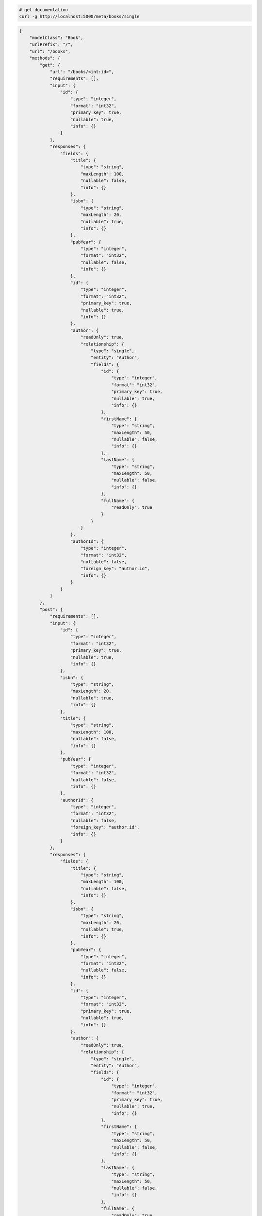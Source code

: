 .. code-block:: bash 
    
    # get documentation
    curl -g http://localhost:5000/meta/books/single
..

.. code-block:: JSON 

    {
        "modelClass": "Book",
        "urlPrefix": "/",
        "url": "/books",
        "methods": {
            "get": {
                "url": "/books/<int:id>",
                "requirements": [],
                "input": {
                    "id": {
                        "type": "integer",
                        "format": "int32",
                        "primary_key": true,
                        "nullable": true,
                        "info": {}
                    }
                },
                "responses": {
                    "fields": {
                        "title": {
                            "type": "string",
                            "maxLength": 100,
                            "nullable": false,
                            "info": {}
                        },
                        "isbn": {
                            "type": "string",
                            "maxLength": 20,
                            "nullable": true,
                            "info": {}
                        },
                        "pubYear": {
                            "type": "integer",
                            "format": "int32",
                            "nullable": false,
                            "info": {}
                        },
                        "id": {
                            "type": "integer",
                            "format": "int32",
                            "primary_key": true,
                            "nullable": true,
                            "info": {}
                        },
                        "author": {
                            "readOnly": true,
                            "relationship": {
                                "type": "single",
                                "entity": "Author",
                                "fields": {
                                    "id": {
                                        "type": "integer",
                                        "format": "int32",
                                        "primary_key": true,
                                        "nullable": true,
                                        "info": {}
                                    },
                                    "firstName": {
                                        "type": "string",
                                        "maxLength": 50,
                                        "nullable": false,
                                        "info": {}
                                    },
                                    "lastName": {
                                        "type": "string",
                                        "maxLength": 50,
                                        "nullable": false,
                                        "info": {}
                                    },
                                    "fullName": {
                                        "readOnly": true
                                    }
                                }
                            }
                        },
                        "authorId": {
                            "type": "integer",
                            "format": "int32",
                            "nullable": false,
                            "foreign_key": "author.id",
                            "info": {}
                        }
                    }
                }
            },
            "post": {
                "requirements": [],
                "input": {
                    "id": {
                        "type": "integer",
                        "format": "int32",
                        "primary_key": true,
                        "nullable": true,
                        "info": {}
                    },
                    "isbn": {
                        "type": "string",
                        "maxLength": 20,
                        "nullable": true,
                        "info": {}
                    },
                    "title": {
                        "type": "string",
                        "maxLength": 100,
                        "nullable": false,
                        "info": {}
                    },
                    "pubYear": {
                        "type": "integer",
                        "format": "int32",
                        "nullable": false,
                        "info": {}
                    },
                    "authorId": {
                        "type": "integer",
                        "format": "int32",
                        "nullable": false,
                        "foreign_key": "author.id",
                        "info": {}
                    }
                },
                "responses": {
                    "fields": {
                        "title": {
                            "type": "string",
                            "maxLength": 100,
                            "nullable": false,
                            "info": {}
                        },
                        "isbn": {
                            "type": "string",
                            "maxLength": 20,
                            "nullable": true,
                            "info": {}
                        },
                        "pubYear": {
                            "type": "integer",
                            "format": "int32",
                            "nullable": false,
                            "info": {}
                        },
                        "id": {
                            "type": "integer",
                            "format": "int32",
                            "primary_key": true,
                            "nullable": true,
                            "info": {}
                        },
                        "author": {
                            "readOnly": true,
                            "relationship": {
                                "type": "single",
                                "entity": "Author",
                                "fields": {
                                    "id": {
                                        "type": "integer",
                                        "format": "int32",
                                        "primary_key": true,
                                        "nullable": true,
                                        "info": {}
                                    },
                                    "firstName": {
                                        "type": "string",
                                        "maxLength": 50,
                                        "nullable": false,
                                        "info": {}
                                    },
                                    "lastName": {
                                        "type": "string",
                                        "maxLength": 50,
                                        "nullable": false,
                                        "info": {}
                                    },
                                    "fullName": {
                                        "readOnly": true
                                    }
                                }
                            }
                        },
                        "authorId": {
                            "type": "integer",
                            "format": "int32",
                            "nullable": false,
                            "foreign_key": "author.id",
                            "info": {}
                        }
                    }
                }
            },
            "put": {
                "url": "/books/<int:id>",
                "requirements": [],
                "input": {
                    "id": {
                        "type": "integer",
                        "format": "int32",
                        "primary_key": true,
                        "nullable": true,
                        "info": {}
                    },
                    "isbn": {
                        "type": "string",
                        "maxLength": 20,
                        "nullable": true,
                        "info": {}
                    },
                    "title": {
                        "type": "string",
                        "maxLength": 100,
                        "nullable": false,
                        "info": {}
                    },
                    "pubYear": {
                        "type": "integer",
                        "format": "int32",
                        "nullable": false,
                        "info": {}
                    },
                    "authorId": {
                        "type": "integer",
                        "format": "int32",
                        "nullable": false,
                        "foreign_key": "author.id",
                        "info": {}
                    }
                },
                "responses": {
                    "fields": {
                        "title": {
                            "type": "string",
                            "maxLength": 100,
                            "nullable": false,
                            "info": {}
                        },
                        "isbn": {
                            "type": "string",
                            "maxLength": 20,
                            "nullable": true,
                            "info": {}
                        },
                        "pubYear": {
                            "type": "integer",
                            "format": "int32",
                            "nullable": false,
                            "info": {}
                        },
                        "id": {
                            "type": "integer",
                            "format": "int32",
                            "primary_key": true,
                            "nullable": true,
                            "info": {}
                        },
                        "author": {
                            "readOnly": true,
                            "relationship": {
                                "type": "single",
                                "entity": "Author",
                                "fields": {
                                    "id": {
                                        "type": "integer",
                                        "format": "int32",
                                        "primary_key": true,
                                        "nullable": true,
                                        "info": {}
                                    },
                                    "firstName": {
                                        "type": "string",
                                        "maxLength": 50,
                                        "nullable": false,
                                        "info": {}
                                    },
                                    "lastName": {
                                        "type": "string",
                                        "maxLength": 50,
                                        "nullable": false,
                                        "info": {}
                                    },
                                    "fullName": {
                                        "readOnly": true
                                    }
                                }
                            }
                        },
                        "authorId": {
                            "type": "integer",
                            "format": "int32",
                            "nullable": false,
                            "foreign_key": "author.id",
                            "info": {}
                        }
                    }
                }
            },
            "patch": {
                "url": "/books/<int:id>",
                "requirements": [],
                "input": {
                    "id": {
                        "type": "integer",
                        "format": "int32",
                        "primary_key": true,
                        "nullable": true,
                        "info": {}
                    },
                    "isbn": {
                        "type": "string",
                        "maxLength": 20,
                        "nullable": true,
                        "info": {}
                    },
                    "title": {
                        "type": "string",
                        "maxLength": 100,
                        "nullable": false,
                        "info": {}
                    },
                    "pubYear": {
                        "type": "integer",
                        "format": "int32",
                        "nullable": false,
                        "info": {}
                    },
                    "authorId": {
                        "type": "integer",
                        "format": "int32",
                        "nullable": false,
                        "foreign_key": "author.id",
                        "info": {}
                    }
                },
                "responses": {
                    "fields": {
                        "title": {
                            "type": "string",
                            "maxLength": 100,
                            "nullable": false,
                            "info": {}
                        },
                        "isbn": {
                            "type": "string",
                            "maxLength": 20,
                            "nullable": true,
                            "info": {}
                        },
                        "pubYear": {
                            "type": "integer",
                            "format": "int32",
                            "nullable": false,
                            "info": {}
                        },
                        "id": {
                            "type": "integer",
                            "format": "int32",
                            "primary_key": true,
                            "nullable": true,
                            "info": {}
                        },
                        "author": {
                            "readOnly": true,
                            "relationship": {
                                "type": "single",
                                "entity": "Author",
                                "fields": {
                                    "id": {
                                        "type": "integer",
                                        "format": "int32",
                                        "primary_key": true,
                                        "nullable": true,
                                        "info": {}
                                    },
                                    "firstName": {
                                        "type": "string",
                                        "maxLength": 50,
                                        "nullable": false,
                                        "info": {}
                                    },
                                    "lastName": {
                                        "type": "string",
                                        "maxLength": 50,
                                        "nullable": false,
                                        "info": {}
                                    },
                                    "fullName": {
                                        "readOnly": true
                                    }
                                }
                            }
                        },
                        "authorId": {
                            "type": "integer",
                            "format": "int32",
                            "nullable": false,
                            "foreign_key": "author.id",
                            "info": {}
                        }
                    }
                }
            },
            "delete": {
                "url": "/books/<int:id>",
                "requirements": [],
                "input": {
                    "id": {
                        "type": "integer",
                        "format": "int32",
                        "primary_key": true,
                        "nullable": true,
                        "info": {}
                    }
                },
                "responses": {}
            }
        },
        "table": {
            "Book": {
                "type": "object",
                "properties": {
                    "id": {
                        "type": "integer",
                        "format": "int32",
                        "primary_key": true,
                        "nullable": true,
                        "info": {}
                    },
                    "isbn": {
                        "type": "string",
                        "maxLength": 20,
                        "nullable": true,
                        "info": {}
                    },
                    "title": {
                        "type": "string",
                        "maxLength": 100,
                        "nullable": false,
                        "info": {}
                    },
                    "pub_year": {
                        "type": "integer",
                        "format": "int32",
                        "nullable": false,
                        "info": {}
                    },
                    "author_id": {
                        "type": "integer",
                        "format": "int32",
                        "nullable": false,
                        "foreign_key": "author.id",
                        "info": {}
                    },
                    "author": {
                        "readOnly": true,
                        "relationship": {
                            "type": "single",
                            "entity": "Author",
                            "fields": {
                                "id": {
                                    "type": "integer",
                                    "format": "int32",
                                    "primary_key": true,
                                    "nullable": true,
                                    "info": {}
                                },
                                "first_name": {
                                    "type": "string",
                                    "maxLength": 50,
                                    "nullable": false,
                                    "info": {}
                                },
                                "last_name": {
                                    "type": "string",
                                    "maxLength": 50,
                                    "nullable": false,
                                    "info": {}
                                },
                                "full_name": {
                                    "readOnly": true
                                }
                            }
                        }
                    }
                },
                "xml": "Book"
            }
        }
    }

..

